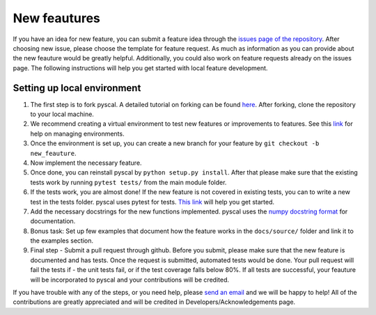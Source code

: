 
New feautures
-------------

If you have an idea for new feature, you can submit a feature idea
through the `issues page of the
repository <https://github.com/srmnitc/pyscal/issues>`__. After choosing
new issue, please choose the template for feature request. As much as
information as you can provide about the new feauture would be greatly
helpful. Additionally, you could also work on feature requests already
on the issues page. The following instructions will help you get started
with local feature development.

Setting up local environment
~~~~~~~~~~~~~~~~~~~~~~~~~~~~

1. The first step is to fork pyscal. A detailed tutorial on forking
   can be found
   `here <https://help.github.com/en/articles/fork-a-repo>`__. After
   forking, clone the repository to your local machine.

2. We recommend creating a virtual environment to test new features or
   improvements to features. See this
   `link <https://docs.conda.io/projects/conda/en/latest/user-guide/tasks/manage-environments.html>`__
   for help on managing environments.

3. Once the environment is set up, you can create a new branch for your
   feature by ``git checkout -b new_feauture``.

4. Now implement the necessary feature.

5. Once done, you can reinstall pyscal by
   ``python setup.py install``. After that please make sure that the
   existing tests work by running ``pytest tests/`` from the main module
   folder.

6. If the tests work, you are almost done! If the new feature is not
   covered in existing tests, you can to write a new test in the tests
   folder. pyscal uses pytest for tests. `This
   link <http://doc.pytest.org/en/latest/getting-started.html>`__ will
   help you get started.

7. Add the necessary docstrings for the new functions implemented.
   pyscal uses the `numpy docstring
   format <https://numpydoc.readthedocs.io/en/latest/format.html>`__ for
   documentation.

8. Bonus task: Set up few examples that document how the feature works
   in the ``docs/source/`` folder and link it to the examples section.

9. Final step - Submit a pull request through github. Before you submit,
   please make sure that the new feature is documented and has tests.
   Once the request is submitted, automated tests would be done. Your
   pull request will fail the tests if - the unit tests fail, or if the
   test coverage falls below 80%. If all tests are successful, your
   feauture will be incorporated to pyscal and your contributions
   will be credited.

If you have trouble with any of the steps, or you need help, please
`send an email <mailto:sarath.menon@rub.de>`__ and we will be happy to
help! All of the contributions are greatly appreciated and will be
credited in Developers/Acknowledgements page.
